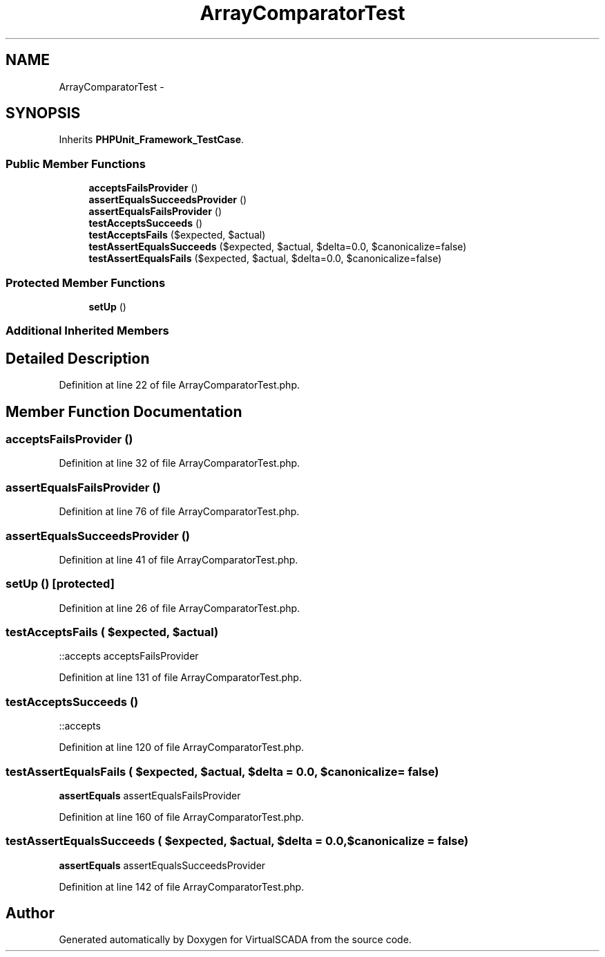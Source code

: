 .TH "ArrayComparatorTest" 3 "Tue Apr 14 2015" "Version 1.0" "VirtualSCADA" \" -*- nroff -*-
.ad l
.nh
.SH NAME
ArrayComparatorTest \- 
.SH SYNOPSIS
.br
.PP
.PP
Inherits \fBPHPUnit_Framework_TestCase\fP\&.
.SS "Public Member Functions"

.in +1c
.ti -1c
.RI "\fBacceptsFailsProvider\fP ()"
.br
.ti -1c
.RI "\fBassertEqualsSucceedsProvider\fP ()"
.br
.ti -1c
.RI "\fBassertEqualsFailsProvider\fP ()"
.br
.ti -1c
.RI "\fBtestAcceptsSucceeds\fP ()"
.br
.ti -1c
.RI "\fBtestAcceptsFails\fP ($expected, $actual)"
.br
.ti -1c
.RI "\fBtestAssertEqualsSucceeds\fP ($expected, $actual, $delta=0\&.0, $canonicalize=false)"
.br
.ti -1c
.RI "\fBtestAssertEqualsFails\fP ($expected, $actual, $delta=0\&.0, $canonicalize=false)"
.br
.in -1c
.SS "Protected Member Functions"

.in +1c
.ti -1c
.RI "\fBsetUp\fP ()"
.br
.in -1c
.SS "Additional Inherited Members"
.SH "Detailed Description"
.PP 
Definition at line 22 of file ArrayComparatorTest\&.php\&.
.SH "Member Function Documentation"
.PP 
.SS "acceptsFailsProvider ()"

.PP
Definition at line 32 of file ArrayComparatorTest\&.php\&.
.SS "assertEqualsFailsProvider ()"

.PP
Definition at line 76 of file ArrayComparatorTest\&.php\&.
.SS "assertEqualsSucceedsProvider ()"

.PP
Definition at line 41 of file ArrayComparatorTest\&.php\&.
.SS "setUp ()\fC [protected]\fP"

.PP
Definition at line 26 of file ArrayComparatorTest\&.php\&.
.SS "testAcceptsFails ( $expected,  $actual)"
::accepts  acceptsFailsProvider 
.PP
Definition at line 131 of file ArrayComparatorTest\&.php\&.
.SS "testAcceptsSucceeds ()"
::accepts 
.PP
Definition at line 120 of file ArrayComparatorTest\&.php\&.
.SS "testAssertEqualsFails ( $expected,  $actual,  $delta = \fC0\&.0\fP,  $canonicalize = \fCfalse\fP)"
\fBassertEquals\fP  assertEqualsFailsProvider 
.PP
Definition at line 160 of file ArrayComparatorTest\&.php\&.
.SS "testAssertEqualsSucceeds ( $expected,  $actual,  $delta = \fC0\&.0\fP,  $canonicalize = \fCfalse\fP)"
\fBassertEquals\fP  assertEqualsSucceedsProvider 
.PP
Definition at line 142 of file ArrayComparatorTest\&.php\&.

.SH "Author"
.PP 
Generated automatically by Doxygen for VirtualSCADA from the source code\&.
